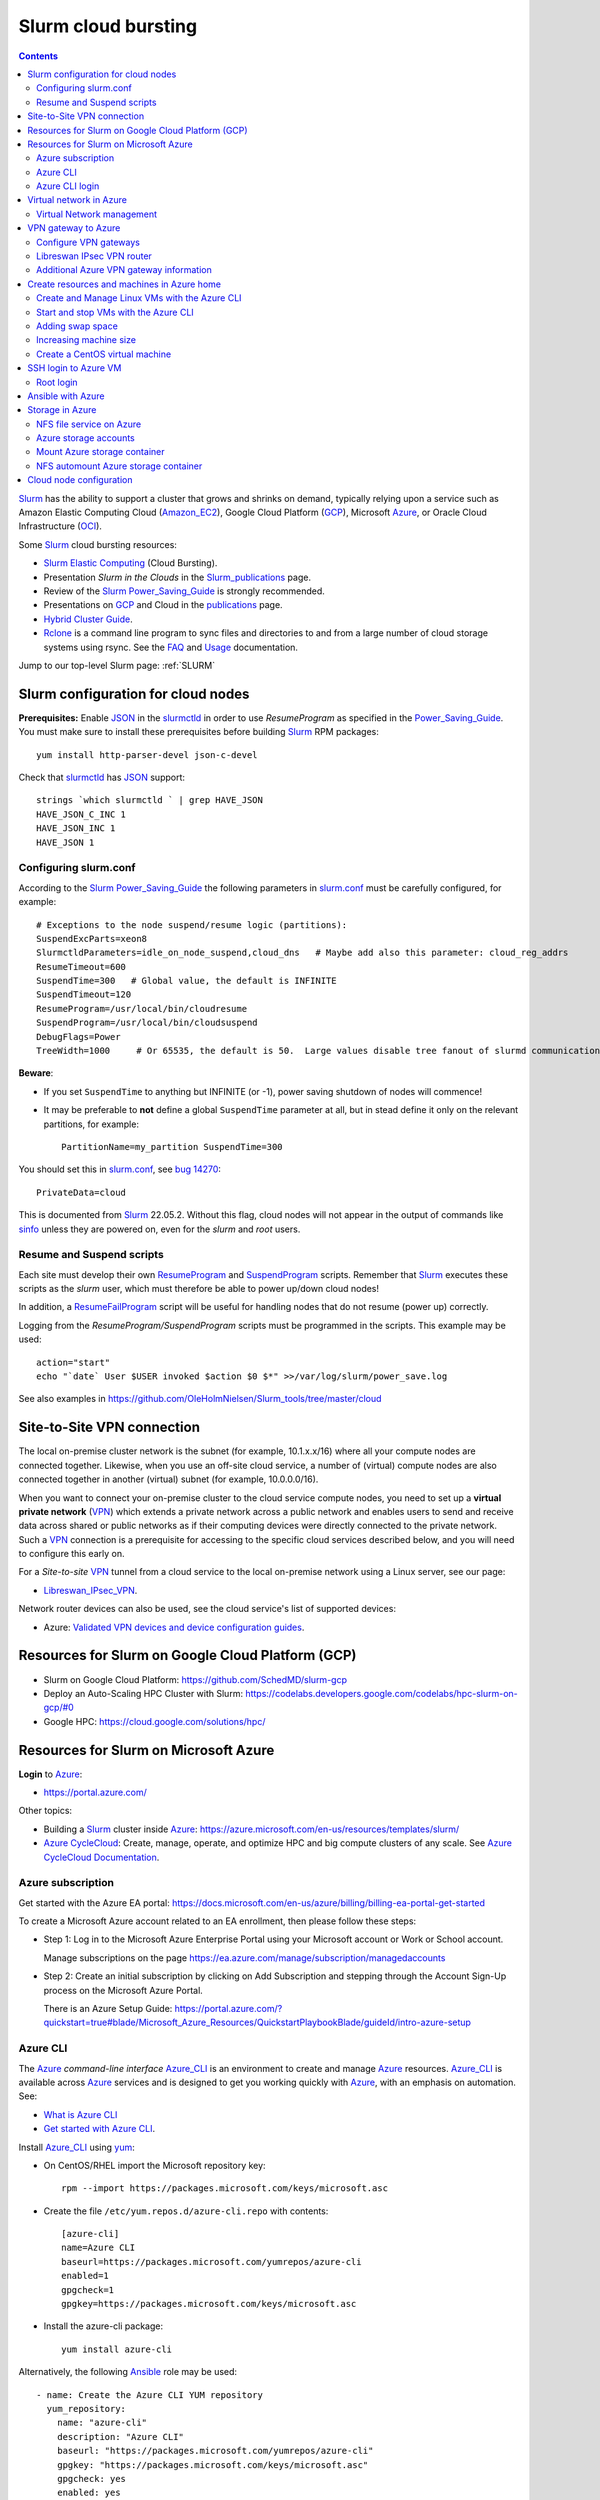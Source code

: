 .. _Slurm_cloud_bursting:

====================
Slurm cloud bursting
====================

.. Contents::

Slurm_ has the ability to support a cluster that grows and shrinks on demand, typically relying upon a service such as Amazon Elastic Computing Cloud (Amazon_EC2_), Google Cloud Platform (GCP_), Microsoft Azure_, or Oracle Cloud Infrastructure (OCI_).

.. _Slurm: https://www.schedmd.com/
.. _Power_Saving_Guide: https://slurm.schedmd.com/power_save.html
.. _publications: https://slurm.schedmd.com/publications.html
.. _slurm.conf: https://slurm.schedmd.com/slurm.conf.html
.. _sinfo: https://slurm.schedmd.com/sinfo.html
.. _Amazon_EC2: https://aws.amazon.com/ec2/
.. _GCP: https://cloud.google.com/
.. _Azure: https://azure.microsoft.com/en-us/
.. _OCI: https://www.oracle.com/cloud/

Some Slurm_ cloud bursting resources:

* Slurm_ `Elastic Computing <https://slurm.schedmd.com/elastic_computing.html>`_ (Cloud Bursting).
* Presentation *Slurm in the Clouds* in the Slurm_publications_ page.
* Review of the Slurm_ Power_Saving_Guide_ is strongly recommended. 
* Presentations on GCP_ and Cloud in the publications_ page.
* `Hybrid Cluster Guide <https://github.com/SchedMD/slurm-gcp/blob/master/docs/hybrid.md>`_.
* Rclone_ is a command line program to sync files and directories to and from a large number of cloud storage systems using rsync.
  See the `FAQ <https://rclone.org/faq/>`_ and `Usage <https://rclone.org/docs/>`_ documentation.

Jump to our top-level Slurm page: :ref:`SLURM`

.. _Rclone: https://rclone.org/
.. _Slurm_publications: https://slurm.schedmd.com/publications.html

Slurm configuration for cloud nodes
===================================

**Prerequisites:**  Enable JSON_ in the slurmctld_ in order to use *ResumeProgram* as specified in the Power_Saving_Guide_.  
You must make sure to install these prerequisites before building Slurm_ RPM packages::

  yum install http-parser-devel json-c-devel

Check that slurmctld_ has JSON_ support::

  strings `which slurmctld ` | grep HAVE_JSON
  HAVE_JSON_C_INC 1
  HAVE_JSON_INC 1
  HAVE_JSON 1

.. _JSON: https://www.json.org/json-en.html
.. _slurmctld: https://slurm.schedmd.com/slurmctld.html

Configuring slurm.conf
----------------------

According to the Slurm_ Power_Saving_Guide_  the following parameters in slurm.conf_ must be carefully configured, for example::

  # Exceptions to the node suspend/resume logic (partitions):
  SuspendExcParts=xeon8
  SlurmctldParameters=idle_on_node_suspend,cloud_dns   # Maybe add also this parameter: cloud_reg_addrs
  ResumeTimeout=600
  SuspendTime=300   # Global value, the default is INFINITE
  SuspendTimeout=120
  ResumeProgram=/usr/local/bin/cloudresume
  SuspendProgram=/usr/local/bin/cloudsuspend
  DebugFlags=Power
  TreeWidth=1000     # Or 65535, the default is 50.  Large values disable tree fanout of slurmd communications

**Beware**:

* If you set ``SuspendTime`` to anything but INFINITE (or -1), power saving shutdown of nodes will commence!
* It may be preferable to **not** define a global ``SuspendTime`` parameter at all,
  but in stead define it only on the relevant partitions, for example::

    PartitionName=my_partition SuspendTime=300

You should set this in slurm.conf_, see `bug 14270 <https://bugs.schedmd.com/show_bug.cgi?id=14270>`_::

  PrivateData=cloud

This is documented from Slurm_ 22.05.2.
Without this flag, cloud nodes will not appear in the output of commands like sinfo_ unless they are powered on, even for the *slurm* and *root* users.

Resume and Suspend scripts
--------------------------

Each site must develop their own ResumeProgram_ and SuspendProgram_ scripts.
Remember that Slurm_ executes these scripts as the *slurm* user, which must therefore be able to power up/down cloud nodes!

In addition, a ResumeFailProgram_ script will be useful for handling nodes that do not resume (power up) correctly.

.. _SuspendProgram: https://slurm.schedmd.com/slurm.conf.html#OPT_SuspendProgram
.. _ResumeProgram: https://slurm.schedmd.com/slurm.conf.html#OPT_ResumeProgram
.. _ResumeFailProgram: https://slurm.schedmd.com/slurm.conf.html#OPT_ResumeFailProgram

Logging from the *ResumeProgram/SuspendProgram* scripts must be programmed in the scripts.
This example may be used::

  action="start"
  echo "`date` User $USER invoked $action $0 $*" >>/var/log/slurm/power_save.log

See also examples in https://github.com/OleHolmNielsen/Slurm_tools/tree/master/cloud


Site-to-Site VPN connection
===========================

The local on-premise cluster network is the subnet (for example, 10.1.x.x/16) where all your compute nodes are connected together.
Likewise, when you use an off-site cloud service, a number of (virtual) compute nodes are also connected together in another (virtual) subnet (for example, 10.0.0.0/16).

When you want to connect your on-premise cluster to the cloud service compute nodes,
you need to set up a **virtual private network** (VPN_) 
which extends a private network across a public network and enables users to send and receive data across shared or public networks 
as if their computing devices were directly connected to the private network.
Such a VPN_ connection is a prerequisite for accessing to the specific cloud services described below,
and you will need to configure this early on.

For a *Site-to-site* VPN_ tunnel from a cloud service to the local on-premise network using a Linux server, see our page:

* Libreswan_IPsec_VPN_.

Network router devices can also be used, see the cloud service's list of supported devices:

* Azure: `Validated VPN devices and device configuration guides <https://docs.microsoft.com/en-us/azure/vpn-gateway/vpn-gateway-about-vpn-devices>`_.

.. _Libreswan_IPsec_VPN: https://wiki.fysik.dtu.dk/it/Libreswan_IPsec_VPN
.. _VPN: https://en.wikipedia.org/wiki/Virtual_private_network

Resources for Slurm on Google Cloud Platform (GCP)
==================================================

* Slurm on Google Cloud Platform: https://github.com/SchedMD/slurm-gcp
* Deploy an Auto-Scaling HPC Cluster with Slurm: https://codelabs.developers.google.com/codelabs/hpc-slurm-on-gcp/#0
* Google HPC: https://cloud.google.com/solutions/hpc/

Resources for Slurm on Microsoft Azure
======================================

**Login** to Azure_:

* https://portal.azure.com/

Other topics:

* Building a Slurm_ cluster inside Azure_: https://azure.microsoft.com/en-us/resources/templates/slurm/
* `Azure CycleCloud <https://azure.microsoft.com/en-us/features/azure-cyclecloud/>`_:
  Create, manage, operate, and optimize HPC and big compute clusters of any scale.
  See `Azure CycleCloud Documentation <https://docs.microsoft.com/en-us/azure/cyclecloud/?view=cyclecloud-8>`_.

Azure subscription
------------------

Get started with the Azure EA portal: https://docs.microsoft.com/en-us/azure/billing/billing-ea-portal-get-started

To create a Microsoft Azure account related to an EA enrollment, then please follow these steps:

* Step 1: Log in to the Microsoft Azure Enterprise Portal using your Microsoft account or Work or School account.

  Manage subscriptions on the page https://ea.azure.com/manage/subscription/managedaccounts

* Step 2: Create an initial subscription by clicking on Add Subscription and stepping through the Account Sign-Up process on the Microsoft Azure Portal.

  There is an Azure Setup Guide: https://portal.azure.com/?quickstart=true#blade/Microsoft_Azure_Resources/QuickstartPlaybookBlade/guideId/intro-azure-setup

Azure CLI
---------

The Azure_ *command-line interface* Azure_CLI_ is an environment to create and manage Azure_ resources. 
Azure_CLI_ is available across Azure_ services and is designed to get you working quickly with Azure_, with an emphasis on automation.
See:

* `What is Azure CLI <https://docs.microsoft.com/en-us/cli/azure/what-is-azure-cli>`_
* `Get started with Azure CLI <https://docs.microsoft.com/en-us/cli/azure/get-started-with-azure-cli>`_.

Install Azure_CLI_ using `yum <https://docs.microsoft.com/en-us/cli/azure/install-azure-cli-yum>`_:

* On CentOS/RHEL import the Microsoft repository key::

    rpm --import https://packages.microsoft.com/keys/microsoft.asc

* Create the file ``/etc/yum.repos.d/azure-cli.repo`` with contents::

    [azure-cli]
    name=Azure CLI
    baseurl=https://packages.microsoft.com/yumrepos/azure-cli
    enabled=1
    gpgcheck=1
    gpgkey=https://packages.microsoft.com/keys/microsoft.asc

* Install the azure-cli package::

    yum install azure-cli

Alternatively, the following Ansible_ role may be used::

  - name: Create the Azure CLI YUM repository
    yum_repository:
      name: "azure-cli"
      description: "Azure CLI"
      baseurl: "https://packages.microsoft.com/yumrepos/azure-cli"
      gpgkey: "https://packages.microsoft.com/keys/microsoft.asc"
      gpgcheck: yes
      enabled: yes
  - name: Install the azure-cli RPM
    package:
      name: "azure-cli"
      state: present


.. _Azure_CLI: https://docs.microsoft.com/en-us/cli/azure/?view=azure-cli-latest

Azure CLI login
---------------

The Linux command for Azure_CLI_ is::

  az
  az help        # Lists az subcommands
  az --version   # Display CLI version

Append the ``--help`` option to display subcommand help, for example::

  az account --help

To authenticate your CLI session with your existing Azure_ subscription, use the az_login_ command::

  az login

If the CLI can open your default browser, it will do so and load an Azure_ sign-in page.
Otherwise, open a browser page at https://aka.ms/devicelogin and enter the **authorization code** displayed in your terminal.

Select your existing Azure_ subscription in the web page.
Your Azure_ credentials will be stored in the folder ``$HOME/.azure/``.
None of your sign-in information is stored by the Azure_CLI_. 
Instead, an authentication refresh token is generated by Azure_ and stored. 
If the token is revoked you get a message from the CLI saying you need to sign in again.

After signing in, CLI commands are run against your default subscription. If you have multiple subscriptions, you can change your default subscription.

List your Azure_ account information::

  az account list --output table

If you want to log out from the Azure_CLI_::

  az logout

.. _az_login: https://docs.microsoft.com/en-us/cli/azure/authenticate-azure-cli?view=azure-cli-latest


Virtual network in Azure
========================

The Virtual Machine nodes should be connected to a shared virtual network (Azure_VNet_) inside Azure_ so that a VPN subnet connection can be made later.

See the `Quickstart: Create a virtual network using the Azure portal <https://docs.microsoft.com/en-us/azure/virtual-network/quick-create-portal>`_.

In *Home > New > Create virtual network* create a new *Resource Group*:

* In *Project details* select an existing *Resource group* for your VMs, or create a new one.
* Choose a suitable network name, for example *VPNnetresourcegroup*, and select the Azure_ region, for example *West Europe*.

* Choose a sufficiently large **IP address space**, for example 10.0.0.0/16.
* Create a subnet, for example *VMsubnet*, and define smaller subnet rangewithin your IP address space, for example 10.0.1.0/24, leaving room for other subnets (the VPN gateways require their own separate subnet).

Then join all **future VMs** to *Virtual network/subnet: VPNnetresourcegroup*.

Currently existing VMs can unfortunately not be moved to a different virtual network, 
see https://docs.microsoft.com/en-us/azure/virtual-network/virtual-network-network-interface.
However, with some tricks an existing VM can be recreated on a different virtual network, see https://techgenix.com/moving-a-vm/

In conclusion, if a VM is connected to the wrong subnet, it is easier to delete the VM and create it again from scratch.

Virtual Network management
--------------------------

`Create, change, or delete a virtual network <https://docs.microsoft.com/en-us/azure/virtual-network/manage-virtual-network>`_ including 
`Change DNS servers <https://docs.microsoft.com/en-us/azure/virtual-network/manage-virtual-network#change-dns-servers>`_.

In the *Virtual Network* you can specify the use of on-premise DNS servers in the *Settings->DNS Servers* menu by adding the IP-addresses of DNS servers:

* Select *Custom* in stead of *Default (Azure-provided)* and reboot the VM.


VPN gateway to Azure
====================

Use the Azure_ portal to create a Site-to-Site VPN gateway connection from your on-premises network to the Azure_VNet_:

* `Create a Site-to-Site connection in the Azure portal <https://docs.microsoft.com/en-us/azure/vpn-gateway/vpn-gateway-howto-site-to-site-resource-manager-portal>`_.
* About VPN Gateways see the vpngateways_ page including the `Gateway SKUs <https://docs.microsoft.com/en-us/azure/vpn-gateway/vpn-gateway-about-vpngateways#gwsku>`_ which you must choose from.
* A list of Azure_ validated VPN devices is in `About VPN devices and IPsec/IKE parameters for Site-to-Site VPN Gateway connections <https://docs.microsoft.com/en-us/azure/vpn-gateway/vpn-gateway-about-vpn-devices>`_.
  The Libreswan_ IPsec_ VPN router (which is described below) is **not** a validated device!

.. _vpngateways: https://docs.microsoft.com/en-us/azure/vpn-gateway/vpn-gateway-about-vpngateways

Do **not** choose the **Basic** gateway SKU because it does not support IKEv2_, see vpngateways_.  You may select a better SKU from the list, for example **VpnGw2** is recommended.

You may use Azure_CLI_ to list your Azure_VNet_::

  az network vnet list -o table

Configure VPN gateways
----------------------

The VPN gateways configuration steps are as follows:

1. Create an Azure Resource named **Public IP address**.
   You have to assign a name to this, for example *PublicIPAddress*.
   Write down the VPN gateway's *Public IP address*.

2. Create a **route based** Azure_ site-to-site VPN gateway for your selected Azure_ *Virtual Network* (Azure_VNet_), for example *VPNnet*:

   * Do **not** choose the **Basic** gateway SKU because it does not support IKEv2_, see vpngateways_.
   * You may select a better SKU from the list, for example **VpnGw2** on **Generation1**.
   * Create a new IP address and use the *Public IP address* assigned above.
   * Deployment may take 20 minutes or more!

3. Create a new resource, search for *Local network gateway*:

   * Assign a public IP address for the on-premise local network VPN gateway.
   * Create the new *Local network gateway* with the local IP address.
   * For *Address space* use the local cluster network's subnet which will contain the local VPN gateway router.
   * Select the VPN subnet resource group.  Creation may take 20 minutes or more!

4. Go to the VPN gateway page and click on *Settings -> Connections*.

   Click *+Add* to create a new named network connection, for example *Azure2Local*.
   You must select a *Pre-shared key* to be used both by the Azure_ and local VPN gateway routers.

You still need to configure a *Local network gateway* with the local public IP address which acts as a router to the local cluster network's subnet.

Libreswan IPsec VPN router
--------------------------

For a *Site-to-site* VPN_ tunnel from Azure_ to the local on-premise network, a Libreswan_ IPsec_ VPN_ router can be used:

* See the separate page `Libreswan IPsec VPN <https://wiki.fysik.dtu.dk/it/Libreswan_IPsec_VPN>`_.

.. _VPN: https://en.wikipedia.org/wiki/Virtual_private_network
.. _IPsec: https://en.wikipedia.org/wiki/IPsec
.. _Libreswan: https://libreswan.org/

Additional Azure VPN gateway information
----------------------------------------

There are two distinct types of Azure_ VPN gateways:

* Policy-based (static-routing) gateway.

* Route-based (dynamic-routing) gateway.

Azure supports three types of Point-to-site VPN options:

* Secure Socket Tunneling Protocol (SSTP). SSTP is a Microsoft proprietary SSL-based solution that can penetrate firewalls since most firewalls open the outbound TCP port that 443 SSL uses.

* OpenVPN. OpenVPN is a SSL-based solution that can penetrate firewalls since most firewalls open the outbound TCP port that 443 SSL uses.

* IKEv2_ VPN. IKE_ (defined in RFC7296_) VPN is a standards-based IPsec VPN solution that uses outbound UDP ports 500 and 4500 and IP protocol no. 50.
  Firewalls do not always open these ports, so there is a possibility of IKEv2 VPN not being able to traverse proxies and firewalls.

See the `VPN Gateway FAQ <https://docs.microsoft.com/en-us/azure/vpn-gateway/vpn-gateway-vpn-faq>`_ about which type to configure.
**Note:** Libreswan uses IKEv2_.

Other resources are:

* `Build an Azure site-to-site VPN for DevTest <https://blog.notnot.ninja/2020/09/19/azure-site-to-site-vpn/>`_.
* `Create a route-based VPN gateway using the Azure portal <https://docs.microsoft.com/en-us/azure/vpn-gateway/create-routebased-vpn-gateway-portal>`_.
* `Validated VPN devices and device configuration guides <https://docs.microsoft.com/en-us/azure/vpn-gateway/vpn-gateway-about-vpn-devices>`_.

* `Linux Point-to-Site (P2S) connection using OpenVPN infrastructure <https://azure.microsoft.com/en-gb/blog/point-to-site-p2s-connection-using-openvpn-infrastructure/>`_.
  Software at https://github.com/simonesavi/p2s-with-openvpn
  **Note:** OpenVPN can *not* be used for *Site-to-site* connections.
* Azure VPN Gateways VPN device configuration samples: https://github.com/Azure/Azure-vpn-config-samples

.. _IKE: https://en.wikipedia.org/wiki/Internet_Key_Exchange
.. _IKEv2: https://en.wikipedia.org/wiki/Internet_Key_Exchange
.. _RFC7296: https://tools.ietf.org/html/rfc7296
.. _Azure_VNet: https://docs.microsoft.com/en-us/azure/virtual-network/virtual-networks-overview

Create resources and machines in Azure home
===========================================

Go to the Azure_home_ page and create a Resource_group_ with a descriptive name such as *Group_compute_nodes*.

Now you can create a new machine in the Virtual_machines_ page by clicking *+Add*:

* Select the Resource_group_ created above.
* Choose a machine name, for example *node001*.
* Choose your region, for example *West Europe*.
* Availability: no redundancy
* Select a predefined Azure_ image, for example *AlmaLinux-based 8*.
  Display lists of available free Almalinux images::

    az vm image list --all -o table --publisher almalinux

  For Rockylinux there are only for-pay images::

    az vm image list -f rocky --all -o table

  See also the list of `Rockylinux cloud images <https://rockylinux.org/cloud-images/>`_.

* Azure_ spot instance: No
* Size of the machine: Select from the list of available Azure_ machine_sizes_ in the *Change size* menu.

  For a small compute node the memory optimized *Standard DS12 v2 (4 vcpus, 28 GiB memory) Intel Xeon Broadwell* may be suitable.
  You may be hit by errors_for_resource_quotas_.

* **Pricing** of different VMs is listed in the Linux_Virtual_Machines_Pricing_ page.

.. _Linux_Virtual_Machines_Pricing: https://azure.microsoft.com/en-us/pricing/details/virtual-machines/linux/#Linux

* For *Administrator account*:

  - For *Authentication type* the *Password* method may have to be used until we get documentation about using Linux OpenSSH public keys (only Putty_keys_ work).

    SSH public key for Azure_ is documented in https://docs.microsoft.com/en-us/azure/virtual-machines/linux/mac-create-ssh-keys

  - For the *administrator username* for the VM make a choice::

      azureuser

    which is **not a regular user** (since users will probably be created later) nor the **root superuser** (forbidden by Azure_).

    The administrator user's $HOME directory will be the OS standard */home*.
    The home directory may later be changed inside the VM by the **root** user with usermod_::

      root# usermod --home /var/lib/azureuser --move-home azureuser

    This will only work if *azureuser* is logged out and *root* has been logged in directly.

In the *Next->Disks* window select:

* OS disk type: **Standard HDD** may suffice.
* No data disks are needed because we will store user files in a separate Azure_ storage.

In the *Next->Networking* tab:

* For the Network interface select the desired *Virtual network* (Azure_VNet_) for VPN access (see above how to create a shared virtual network named *VPNnetresourcegroup*).
  It is very hard to change the virtual network once the VM has been created!

* For *Public IP* select **None** because we will not use this.

* Check the box *Delete NIC when VM is deleted*.

* SSH (port 22) access should be enabled for remote management.

In the *Next->Management* window select:

* Enable **auto-shutdown** every day at an appropriate time (choose your timezone).

In the *Next->Management* window the default values should be fine.

In the *Next->Tags* window select:

* Tag the *Name* field to identify the group using this machine for billing purposes.

Finally do a *Review and create*.
This will open a popup window::

  Generate new key pair
  Select: Download private key and create resource

**You must save** the VM's SSH public key file ``<vm-name>_key.pem`` to disk and use as shown below to login.


.. _Azure_home: https://portal.azure.com/#home
.. _Resource_group: https://portal.azure.com/#blade/HubsExtension/BrowseResourceGroups
.. _Virtual_machines: https://portal.azure.com/#blade/HubsExtension/BrowseResourceBlade/resourceType/Microsoft.Compute%2FVirtualMachines
.. _machine_sizes: https://docs.microsoft.com/en-us/azure/virtual-machines/linux/sizes
.. _errors_for_resource_quotas: https://docs.microsoft.com/en-us/azure/azure-resource-manager/templates/error-resource-quota
.. _usermod: https://linux.die.net/man/8/usermod
.. _Putty_keys: https://www.ssh.com/ssh/putty/windows/puttygen

Create and Manage Linux VMs with the Azure CLI
----------------------------------------------

* `Tutorial: Create and Manage Linux VMs with the Azure CLI <https://docs.microsoft.com/en-us/azure/virtual-machines/linux/tutorial-manage-vm>`_.

See the Azure_CLI_ subcommands for VMs::

  az vm --help
  az vm create --help
  az vm image list --all -o table --publisher almalinux   # List all AlmaLinux images

Example from the above tutorial with an AlmaLinux image::

  az vm create \
    --resource-group myResourceGroupVM \
    --name myVM \
    --image almalinux:almalinux:8-gen2:8.6.2022052501 \
    --admin-username azureuser \
    --generate-ssh-keys

To create **multiple copies of a virtual machine (VM)** for use in Azure for development and test:

* An image can be created from a VM and then used to create multiple VMs, see `Create an image of a VM in the portal <https://docs.microsoft.com/en-us/azure/virtual-machines/capture-image-portal>`_.

* The most general way is to capture a managed image of the VM or of the OS VHD.
  Go to `How to create a managed image of a virtual machine or VHD <https://docs.microsoft.com/en-us/azure/virtual-machines/linux/capture-image>`_.

To create, store and share images at scale, see `Azure Compute Galleries <https://docs.microsoft.com/en-us/azure/virtual-machines/create-gallery>`_.

The basic steps listed in the documentation are:

1. Deprovision the VM.
2. Create VM image.
3. Create a VM from the captured image.
4. Create a gallery for storing and sharing resources.

Start and stop VMs with the Azure CLI
-------------------------------------

See *Experts Inside* example `Start, Restart and Stop Azure VM from Azure CLI <https://dev.to/expertsinside/start-restart-and-stop-azure-vm-from-azure-cli-41n9>`_.

List your existing Azure_ VMs (output formatted as a simple *table*)::

  az vm list --show-details -o table

Display details of a named ``VM`` in a specified ``resourcegroup``::

  az vm show -g <resourcegroup> -n <VM> [-d|--show-details]

Starting and stopping a ``VM``::

  az vm start --help
  az vm start      -g <resourcegroup> -n <VM>
  az vm restart    -g <resourcegroup> -n <VM>
  az vm deallocate -g <resourcegroup> -n <VM>     # Shut down <VM> and deallocate resources (stops billing)
  az vm stop       -g <resourcegroup> -n <VM>     # Does NOT deallocate resources and BILLING CONTINUES

**Important:**
The VM_deallocate_ operation is required to release the VM resource and stop billing.
The VM_stop_ operation only powers off, but does not release resources.

Add the flag ``--no-wait`` to avoid waiting for the long-running operation to finish.
Add the flag ``--verbose`` to increase command logging.

See `Azure CLI 2.0: Quickly Start / Stop ALL VMs <https://build5nines.com/azure-cli-2-0-quickly-start-stop-all-vms/>`_.

.. _VM_deallocate: https://docs.microsoft.com/en-us/rest/api/compute/virtualmachines/deallocate
.. _VM_stop: https://docs.microsoft.com/en-us/rest/api/compute/virtualmachines/poweroff

Adding swap space
-----------------

The Azure_ web interface does not seem to allow the adding of a swap space.
It remains to be seen whether VM compute nodes would actually benefit from having a swap space.

How to configure a swap file in Linux Azure virtual machines: 

* https://support.microsoft.com/en-us/help/4010058/how-to-add-a-swap-file-in-linux-azure-virtual-machines
* https://azure.microsoft.com/en-us/blog/swap-space-in-windows-azure-virtual-machines-running-pre-built-linux-images-part-1/

Increasing machine size
-----------------------

* Click on the *?* (Help) item at the top right of the web page.
* Click the HelpSupport_ page and open a *New support request*.
* For the *Issue type* select *Service and subscription limits (quotas)*.
* **Details needed**.

.. _HelpSupport: https://portal.azure.com/#blade/Microsoft_Azure_Support/HelpAndSupportBlade/overview

Create a CentOS virtual machine
-------------------------------

Some RedHat resources:

* How to prepare a Red Hat-based virtual machine for Azure: https://azure.microsoft.com/en-us/resources/how-to-prepare-a-red-hat-based-virtual-machine-for-azure/
* Prepare a Red Hat-based virtual machine for Azure: https://docs.microsoft.com/en-us/azure/virtual-machines/linux/redhat-create-upload-vhd

  * Prepare a Red Hat-based virtual machine from an ISO by using a **kickstart file** automatically: https://docs.microsoft.com/en-us/azure/virtual-machines/linux/redhat-create-upload-vhd#prepare-a-red-hat-based-virtual-machine-from-an-iso-by-using-a-kickstart-file-automatically

SSH login to Azure VM
=====================

When the VM was created, the SSH authorized key for login was offered by the Azure_ GUI.
You must save that SSH key file to a local folder, for example ``$HOME/.ssh/<vm-name>_key.pem``.
If you wish to display the public key in the certificate use the openssl-rsa_ command::

  openssl rsa -in $HOME/.ssh/<vm-name>_key.pem -pubout

.. _openssl-rsa: https://www.openssl.org/docs/man1.1.1/man1/rsa.html

The VM login **username** may be defined as **azureuser**.

First ensure that you can ping the VM's IP-address (private subnet or public IP).

Next you can try to make an SSH login to the VM named <vm-name>::

  ssh -i $HOME/.ssh/<vm-name>_key.pem azureuser@<vm-name>

You can now append additional SSH public keys from your on-premise hosts to the ``azureuser`` file::

  /home/azureuser/.ssh/authorized_keys

Root login
----------

Root logins to Azure VMs are not permitted.

Use sudo_ to run root commands, for example::

  sudo dnf update

.. _sudo: https://en.wikipedia.org/wiki/Sudo

Ansible with Azure
==================

* Ansible on Azure documentation: https://docs.microsoft.com/en-us/azure/ansible/

  * Using Ansible with Azure: https://docs.microsoft.com/en-us/azure/ansible/ansible-overview

* Ansible: Microsoft Azure Guide: https://docs.ansible.com/ansible/latest/scenario_guides/guide_azure.html

.. _Ansible: https://www.ansible.com/

Azure_ does not allow remote root logins, so root access must be done using sudo_ access.

Use this Ansible_ command to run commands as user ``azureuser`` on the VM named ``<vm-name>``::

  ansible-playbook --private-key $HOME/.ssh/<vm-name>_key.pem --user azureuser --become <Ansible-commands> -l <vm-name>

Note:

* The SSH key defined above may be required, and this is used with the ``--private-key`` option. 
* The user ``azureuser`` should be able to run superuser commands using sudo_ which is used with the ``--become`` option.

.. _sudo: https://en.wikipedia.org/wiki/Sudo

Storage in Azure
================

NFS file service on Azure
-------------------------

NFS v3 is supported in Azure since (about) February 2022.
Some Azure_ NFSv3 documentation:

* `Network File System (NFS) 3.0 protocol support for Azure Blob Storage <https://docs.microsoft.com/en-us/azure/storage/blobs/network-file-system-protocol-support>`_.

* `Mount Blob Storage by using the Network File System (NFS) 3.0 protocol <https://docs.microsoft.com/en-us/azure/storage/blobs/network-file-system-protocol-support-how-to>`_.

  This article provides guidance on how to mount a container in Azure_Blob_ Storage from a Linux-based Azure virtual machine (VM) or a Linux system that runs on-premises by using the Network File System (NFS) 3.0 protocol.

Another NFS file service is `Azure NetApp Files <https://azure.microsoft.com/en-us/services/netapp/>`_.

.. _Azure_Blob: https://docs.microsoft.com/en-us/azure/storage/blobs/storage-blobs-introduction

Azure storage accounts
----------------------

For NFSv3 storage read `Network File System (NFS) 3.0 protocol support for Azure Blob Storage <https://docs.microsoft.com/en-us/azure/storage/blobs/network-file-system-protocol-support>`_.

.. _Storage_accounts: https://portal.azure.com/#blade/HubsExtension/BrowseResource/resourceType/Microsoft.Storage%2FStorageAccounts

Go to Azure_home_ and select Storage_accounts_:

* Create a new *Resource group*, for example *My_storage* (any previously defined storage resource groups can also be used).

* For the *Storage account name* you must select a name that is globally unique within all of Azure_!
  Example name: *myexamplestorage* (only lowercase letters and numbers are permitted).

* For replication you may want to choose the cheapest *Locally redundant storage* (LRS) which is only replicated inside the given data center, not at other locations.
  More expensive alternatives are also available.

* In the *Advanced* window enable NFSv3 storage by:

  * Check the box *Enable hierarchical namespace*
  * Then check the box *Enable network file system v3*

  Choose a suitable Access_tier_ (see Blob_pricing_):

  * Hot Tier (The Hot tier has the highest storage costs, but the lowest access costs.)
  * Cool Tier (The Cool tier has lower storage costs and higher access costs compared to the Hot tier.)

* In the *Networking* window set *Public network access* to **Disabled**.
  When 'network file share v3' is enabled, the connectivity method must be set to 'public endpoint (selected networks)'.
  Then you must create a Storage_Private_Endpoint_ connection to grant access.
  See also `What is a private endpoint? <https://docs.microsoft.com/en-us/azure/private-link/private-endpoint-overview>`_.

.. _Storage_Private_Endpoint: https://docs.microsoft.com/en-us/azure/storage/common/storage-private-endpoints

  Select the appropriate *Virtual network* and *Subnets* for your subscription.

  All Storage_accounts_ have a public IP-address associated with them.
  The public IP-address can be looked up with DNS as described in `Azure Private Endpoint DNS configuration <https://docs.microsoft.com/en-us/azure/private-link/private-endpoint-dns>`_ 
  and the section *DNS changes for private endpoints* in Storage_Private_Endpoint_,
  for example::

    $ nslookup myexamplestorage.blob.core.windows.net
    $ nslookup myexamplestorage.privatelink.blob.core.windows.net

  Go to the *Private endpoint connections* tab and *Add a private endpoint* with an IP-address in your Azure Vnet (10.0.0.0/24.).
  This private IP will be used for NFS mounts in VMs as well as from on-premise nodes.

  For the private endpoint select *Private DNS integration=No*.

* In the *Tags* window select the appropriate name tag.

* Finally *Review and Create* the storage account.

The DNS servers used in your cluster must be configured to resolve Azure_ DNS names to the *Private endpoint connections*, for example::

  myexamplestorage.privatelink.blob.core.windows.net has address 10.0.0.7

If you use your on-premise DNS server, you have to create a new DNS zone ``privatelink.blob.core.windows.net`` containing addresses for the *Private endpoint connections*, for example this DNS name::

  myexamplestorage IN A 10.0.0.7

It is a good idea to add the reverse-DNS lookup in the 0.0.10.in-addr.arpa. zone as well::

  7 IN PTR myexamplestorage.privatelink.blob.core.windows.net.

Mount Azure storage container
-----------------------------

Mount an NFSv3 storage:

* Mount Blob Storage by using the `Network File System (NFS) 3.0 protocol <https://docs.microsoft.com/en-us/azure/storage/blobs/network-file-system-protocol-support-how-to>`_.

In your *Storage account* created above, go to the **Containers** item:

* Click + Containers to create a new container.  
  Select an appropriate name, then click *Advanced* and check that *No Root Squash* is selected.

  Now click *Create*.

* In a VM machine mount the container to some example directory::

    mkdir /nfsdata
    mount -o sec=sys,vers=3,nolock,proto=tcp <storage-account-name>.blob.core.windows.net:/<storage-account-name>/<container-name>  /nfsdata

  If you add this to ``/etc/fstab`` you must also add the ``nofail`` flag.

  The ``sec=sys`` is the default setting, which uses local UNIX UIDs and GIDs by means of AUTH_SYS to authenticate NFS operations. 

  The same NFS mount name can also be used by on-premise nodes, provided they have been configured for routing to the Azure subnet.

.. _Access_tier: https://docs.microsoft.com/en-us/azure/storage/blobs/access-tiers-overview
.. _Blob_pricing: https://azure.microsoft.com/pricing/details/storage/blobs/

NFS automount Azure storage container
-------------------------------------

In stead of the above static NFS mounting of NFSv3 storage, you can also use the Linux NFS autofs_ automounter.
Here is a suggested method which works on both Azure_ VMs and on-premise servers:

1. Create the autofs_ file ``/etc/auto.azure`` with contents::

     nfsdata -sec=sys,vers=3,nolock,proto=tcp <storage-account-name>.blob.core.windows.net:/<storage-account-name>/<container-name>

   Make sure that DNS resolving ``<storage-account-name>.blob.core.windows.net`` works correctly both on Azure VMs and on-premise with your chosen ``<storage-account-name>``, see the above DNS setup.
   The storage name ``nfsdata`` can be any other name that makes sense.

2. Append to ``/etc/auto.master`` a line::

     /azure /etc/auto.azure --timeout=60

   This will automount onto the ``/azure`` directory.

3. Optional: You may add a link in the Azure_ VM from ``/home`` to the NFSv3 storage::

     $ ln -s /azure/nfsdata /home/nfsdata

   This can be used, for example, to keep users' $HOME directories under ``/home`` while actually storing the directories on the shared Azure NFSv3 filesystem.

4. Restart the autofs_ service::

     systemctl restart autofs

Now you have automatic mounting of the Azure NFSv3 storage on both Azure_ VMs and on-premise servers::

  $ cd /home/nfsdata

The autofs_ will unmount filesystems after some minutes of inactivity.

.. _autofs: https://access.redhat.com/documentation/en-us/red_hat_enterprise_linux/8/html/managing_file_systems/assembly_mounting-file-systems-on-demand_managing-file-systems



Cloud node configuration
========================

When the cloud node subnet has been connected to the on-premise cluster subnet through the above described VPN_ tunnel,
there are some additional network configurations which you need to consider:

1. DNS_ servers configured in the cloud subnet.  
   It is recommended to configure the on-premise DNS_ server IP-addresses in the cloud nodes as the primary DNS_ servers, see this file::

     cat /etc/resolv.conf

   which should contain the same DNS_ server IP-addresses as for the on-premise nodes.
   The cloud's default DNS_ server should be added last (a maximum of 3 IP-addresses is allowed, see the resolv.conf_ man-page).

2. The DNS_ domain name configured in the cloud nodes should be the same as your on-premise nodes.
   This can be accomplished with the hostnamectl_ command, for example::

     cloudnode001# hostnamectl set-hostname cloudnode001.cluster.example.com

3. Add the cloud nodes' static IP-addresses to your on-premise DNS_ server so that DNS_ lookups work, for example::

     host cloudnode001.cluster.example.com

4. Cloud nodes should relay SMTP_ E-mails via an SMTP_ server in your on-premise cluster subnet.
   For example, a Sendmail_ server could have this in the ``/etc/mail/sendmail.mc`` file::

     define(`SMART_HOST', `mail.cluster.example.com')dnl

   Therefore it is recommended to set up an SMTP_ relay server on your cluster subnet for relaying mails to your organization's mail service. 
   Note: The SMTP_ relay server's firewall must permit SMTP_ connections from the cloud nodes.

5. Set up IP routing from on-premise servers and compute nodes to the cloud nodes as described in https://wiki.fysik.dtu.dk/it/Libreswan_IPsec_VPN#route-ip-traffic-via-the-vpn-tunnel.

.. _DNS: https://en.wikipedia.org/wiki/Domain_Name_System
.. _resolv.conf: https://en.wikipedia.org/wiki/Resolv.conf
.. _hostnamectl: https://www.redhat.com/sysadmin/set-hostname-linux
.. _SMTP: https://en.wikipedia.org/wiki/Simple_Mail_Transfer_Protocol
.. _Sendmail: https://en.wikipedia.org/wiki/Sendmail
